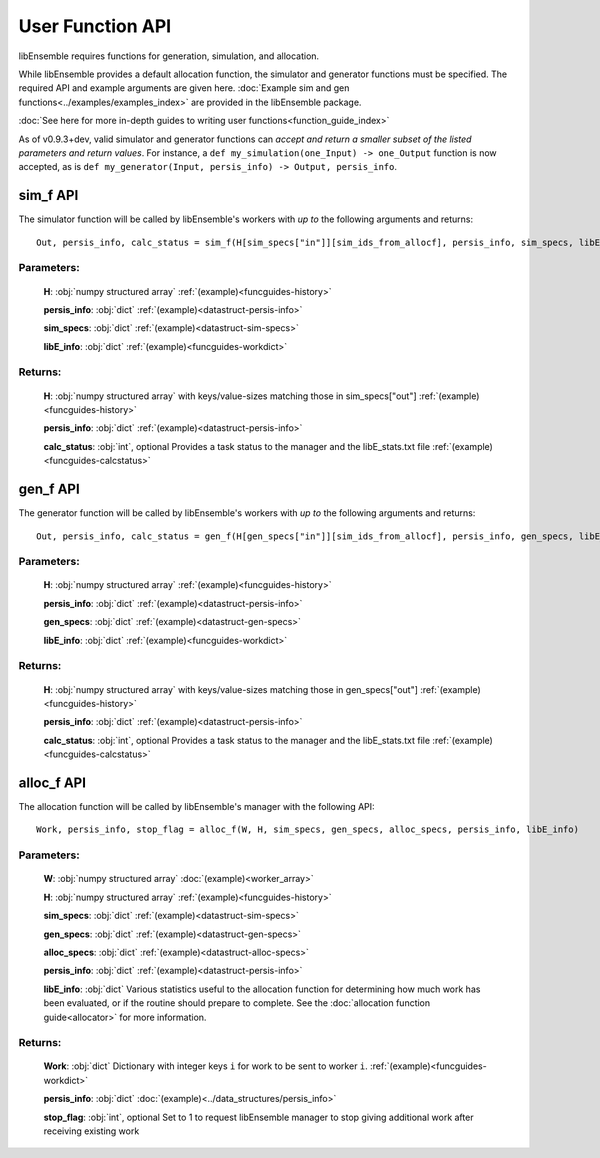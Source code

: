 User Function API
-----------------
.. _user_api:

libEnsemble requires functions for generation, simulation, and allocation.

While libEnsemble provides a default allocation function, the simulator and generator functions
must be specified. The required API and example arguments are given here.
:doc:`Example sim and gen functions<../examples/examples_index>` are provided in the
libEnsemble package.

:doc:`See here for more in-depth guides to writing user functions<function_guide_index>`

As of v0.9.3+dev, valid simulator and generator functions
can *accept and return a smaller subset of the listed parameters and return values*. For instance,
a ``def my_simulation(one_Input) -> one_Output`` function is now accepted,
as is ``def my_generator(Input, persis_info) -> Output, persis_info``.

sim_f API
~~~~~~~~~
.. _api_sim_f:

The simulator function will be called by libEnsemble's workers with *up to* the following arguments and returns::

    Out, persis_info, calc_status = sim_f(H[sim_specs["in"]][sim_ids_from_allocf], persis_info, sim_specs, libE_info)

Parameters:
***********

  **H**: :obj:`numpy structured array`
  :ref:`(example)<funcguides-history>`

  **persis_info**: :obj:`dict`
  :ref:`(example)<datastruct-persis-info>`

  **sim_specs**: :obj:`dict`
  :ref:`(example)<datastruct-sim-specs>`

  **libE_info**: :obj:`dict`
  :ref:`(example)<funcguides-workdict>`

Returns:
********

  **H**: :obj:`numpy structured array`
  with keys/value-sizes matching those in sim_specs["out"]
  :ref:`(example)<funcguides-history>`

  **persis_info**: :obj:`dict`
  :ref:`(example)<datastruct-persis-info>`

  **calc_status**: :obj:`int`, optional
  Provides a task status to the manager and the libE_stats.txt file
  :ref:`(example)<funcguides-calcstatus>`

gen_f API
~~~~~~~~~
.. _api_gen_f:

The generator function will be called by libEnsemble's workers with *up to* the following arguments and returns::

    Out, persis_info, calc_status = gen_f(H[gen_specs["in"]][sim_ids_from_allocf], persis_info, gen_specs, libE_info)

Parameters:
***********

  **H**: :obj:`numpy structured array`
  :ref:`(example)<funcguides-history>`

  **persis_info**: :obj:`dict`
  :ref:`(example)<datastruct-persis-info>`

  **gen_specs**: :obj:`dict`
  :ref:`(example)<datastruct-gen-specs>`

  **libE_info**: :obj:`dict`
  :ref:`(example)<funcguides-workdict>`

Returns:
********

  **H**: :obj:`numpy structured array`
  with keys/value-sizes matching those in gen_specs["out"]
  :ref:`(example)<funcguides-history>`

  **persis_info**: :obj:`dict`
  :ref:`(example)<datastruct-persis-info>`

  **calc_status**: :obj:`int`, optional
  Provides a task status to the manager and the libE_stats.txt file
  :ref:`(example)<funcguides-calcstatus>`

alloc_f API
~~~~~~~~~~~
.. _api_alloc_f:

The allocation function will be called by libEnsemble's manager with the following API::

  Work, persis_info, stop_flag = alloc_f(W, H, sim_specs, gen_specs, alloc_specs, persis_info, libE_info)

Parameters:
***********

  **W**: :obj:`numpy structured array`
  :doc:`(example)<worker_array>`

  **H**: :obj:`numpy structured array`
  :ref:`(example)<funcguides-history>`

  **sim_specs**: :obj:`dict`
  :ref:`(example)<datastruct-sim-specs>`

  **gen_specs**: :obj:`dict`
  :ref:`(example)<datastruct-gen-specs>`

  **alloc_specs**: :obj:`dict`
  :ref:`(example)<datastruct-alloc-specs>`

  **persis_info**: :obj:`dict`
  :ref:`(example)<datastruct-persis-info>`

  **libE_info**: :obj:`dict`
  Various statistics useful to the allocation function for determining how much
  work has been evaluated, or if the routine should prepare to complete. See
  the :doc:`allocation function guide<allocator>` for more
  information.

Returns:
********

  **Work**: :obj:`dict`
  Dictionary with integer keys ``i`` for work to be sent to worker ``i``.
  :ref:`(example)<funcguides-workdict>`

  **persis_info**: :obj:`dict`
  :doc:`(example)<../data_structures/persis_info>`

  **stop_flag**: :obj:`int`, optional
  Set to 1 to request libEnsemble manager to stop giving additional work after
  receiving existing work
